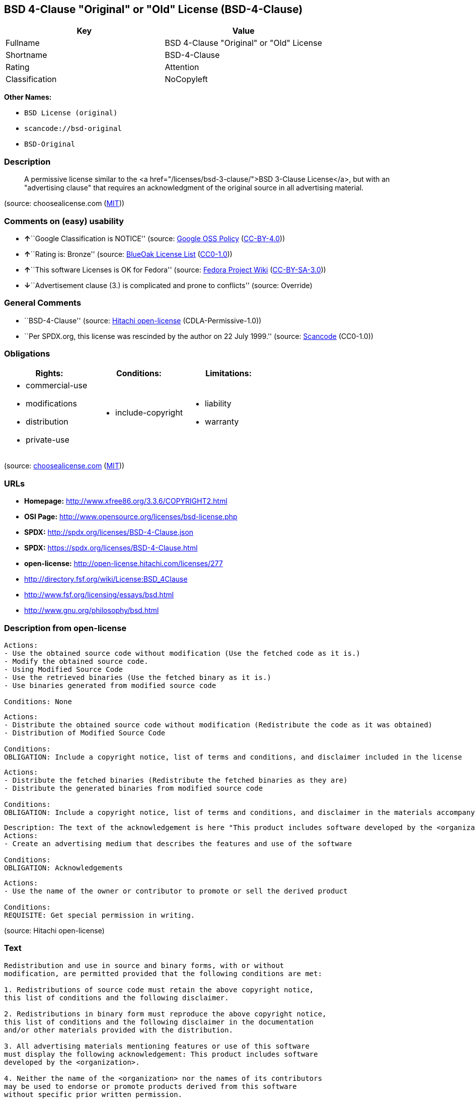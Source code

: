== BSD 4-Clause "Original" or "Old" License (BSD-4-Clause)

[cols=",",options="header",]
|===
|Key |Value
|Fullname |BSD 4-Clause "Original" or "Old" License
|Shortname |BSD-4-Clause
|Rating |Attention
|Classification |NoCopyleft
|===

*Other Names:*

* `+BSD License (original)+`
* `+scancode://bsd-original+`
* `+BSD-Original+`

=== Description

____
A permissive license similar to the <a
href="/licenses/bsd-3-clause/">BSD 3-Clause License</a>, but with an
"advertising clause" that requires an acknowledgment of the original
source in all advertising material.
____

(source: choosealicense.com
(https://github.com/github/choosealicense.com/blob/gh-pages/LICENSE.md[MIT]))

=== Comments on (easy) usability

* **↑**``Google Classification is NOTICE'' (source:
https://opensource.google.com/docs/thirdparty/licenses/[Google OSS
Policy]
(https://creativecommons.org/licenses/by/4.0/legalcode[CC-BY-4.0]))
* **↑**``Rating is: Bronze'' (source:
https://blueoakcouncil.org/list[BlueOak License List]
(https://raw.githubusercontent.com/blueoakcouncil/blue-oak-list-npm-package/master/LICENSE[CC0-1.0]))
* **↑**``This software Licenses is OK for Fedora'' (source:
https://fedoraproject.org/wiki/Licensing:Main?rd=Licensing[Fedora
Project Wiki]
(https://creativecommons.org/licenses/by-sa/3.0/legalcode[CC-BY-SA-3.0]))
* **↓**``Advertisement clause (3.) is complicated and prone to
conflicts'' (source: Override)

=== General Comments

* ``BSD-4-Clause'' (source:
https://github.com/Hitachi/open-license[Hitachi open-license]
(CDLA-Permissive-1.0))
* ``Per SPDX.org, this license was rescinded by the author on 22 July
1999.'' (source:
https://github.com/nexB/scancode-toolkit/blob/develop/src/licensedcode/data/licenses/bsd-original.yml[Scancode]
(CC0-1.0))

=== Obligations

[cols=",,",options="header",]
|===
|Rights: |Conditions: |Limitations:
a|
* commercial-use
* modifications
* distribution
* private-use

a|
* include-copyright

a|
* liability
* warranty

|===

(source:
https://github.com/github/choosealicense.com/blob/gh-pages/_licenses/bsd-4-clause.txt[choosealicense.com]
(https://github.com/github/choosealicense.com/blob/gh-pages/LICENSE.md[MIT]))

=== URLs

* *Homepage:* http://www.xfree86.org/3.3.6/COPYRIGHT2.html
* *OSI Page:* http://www.opensource.org/licenses/bsd-license.php
* *SPDX:* http://spdx.org/licenses/BSD-4-Clause.json
* *SPDX:* https://spdx.org/licenses/BSD-4-Clause.html
* *open-license:* http://open-license.hitachi.com/licenses/277
* http://directory.fsf.org/wiki/License:BSD_4Clause
* http://www.fsf.org/licensing/essays/bsd.html
* http://www.gnu.org/philosophy/bsd.html

=== Description from open-license

....
Actions:
- Use the obtained source code without modification (Use the fetched code as it is.)
- Modify the obtained source code.
- Using Modified Source Code
- Use the retrieved binaries (Use the fetched binary as it is.)
- Use binaries generated from modified source code

Conditions: None
....

....
Actions:
- Distribute the obtained source code without modification (Redistribute the code as it was obtained)
- Distribution of Modified Source Code

Conditions:
OBLIGATION: Include a copyright notice, list of terms and conditions, and disclaimer included in the license
....

....
Actions:
- Distribute the fetched binaries (Redistribute the fetched binaries as they are)
- Distribute the generated binaries from modified source code

Conditions:
OBLIGATION: Include a copyright notice, list of terms and conditions, and disclaimer in the materials accompanying the distribution, which are included in the license
....

....
Description: The text of the acknowledgement is here "This product includes software developed by the <organization>."
Actions:
- Create an advertising medium that describes the features and use of the software

Conditions:
OBLIGATION: Acknowledgements
....

....
Actions:
- Use the name of the owner or contributor to promote or sell the derived product

Conditions:
REQUISITE: Get special permission in writing.
....

(source: Hitachi open-license)

=== Text

....
Redistribution and use in source and binary forms, with or without
modification, are permitted provided that the following conditions are met:

1. Redistributions of source code must retain the above copyright notice,
this list of conditions and the following disclaimer.

2. Redistributions in binary form must reproduce the above copyright notice,
this list of conditions and the following disclaimer in the documentation
and/or other materials provided with the distribution.

3. All advertising materials mentioning features or use of this software
must display the following acknowledgement: This product includes software
developed by the <organization>.

4. Neither the name of the <organization> nor the names of its contributors
may be used to endorse or promote products derived from this software
without specific prior written permission.

THIS SOFTWARE IS PROVIDED BY <COPYRIGHT HOLDER> ''AS IS'' AND ANY EXPRESS OR
IMPLIED WARRANTIES, INCLUDING, BUT NOT LIMITED TO, THE IMPLIED WARRANTIES OF
MERCHANTABILITY AND FITNESS FOR A PARTICULAR PURPOSE ARE DISCLAIMED. IN NO
EVENT SHALL <COPYRIGHT HOLDER> BE LIABLE FOR ANY DIRECT, INDIRECT,
INCIDENTAL, SPECIAL, EXEMPLARY, OR CONSEQUENTIAL DAMAGES (INCLUDING, BUT NOT
LIMITED TO, PROCUREMENT OF SUBSTITUTE GOODS OR SERVICES; LOSS OF USE, DATA,
OR PROFITS; OR BUSINESS INTERRUPTION) HOWEVER CAUSED AND ON ANY THEORY OF
LIABILITY, WHETHER IN CONTRACT, STRICT LIABILITY, OR TORT (INCLUDING
NEGLIGENCE OR OTHERWISE) ARISING IN ANY WAY OUT OF THE USE OF THIS SOFTWARE,
EVEN IF ADVISED OF THE POSSIBILITY OF SUCH DAMAGE.
....

'''''

=== Raw Data

==== Facts

* LicenseName
* Override
* Override
* https://spdx.org/licenses/BSD-4-Clause.html[SPDX] (all data [in this
repository] is generated)
* https://blueoakcouncil.org/list[BlueOak License List]
(https://raw.githubusercontent.com/blueoakcouncil/blue-oak-list-npm-package/master/LICENSE[CC0-1.0])
* https://github.com/nexB/scancode-toolkit/blob/develop/src/licensedcode/data/licenses/bsd-original.yml[Scancode]
(CC0-1.0)
* https://github.com/github/choosealicense.com/blob/gh-pages/_licenses/bsd-4-clause.txt[choosealicense.com]
(https://github.com/github/choosealicense.com/blob/gh-pages/LICENSE.md[MIT])
* https://fedoraproject.org/wiki/Licensing:Main?rd=Licensing[Fedora
Project Wiki]
(https://creativecommons.org/licenses/by-sa/3.0/legalcode[CC-BY-SA-3.0])
* https://github.com/finos/OSLC-handbook/blob/master/src/BSD-4-Clause.yaml[finos/OSLC-handbook]
(https://creativecommons.org/licenses/by/4.0/legalcode[CC-BY-4.0])
* https://opensource.google.com/docs/thirdparty/licenses/[Google OSS
Policy]
(https://creativecommons.org/licenses/by/4.0/legalcode[CC-BY-4.0])
* https://github.com/Hitachi/open-license[Hitachi open-license]
(CDLA-Permissive-1.0)

==== Raw JSON

....
{
    "__impliedNames": [
        "BSD-4-Clause",
        "BSD License (original)",
        "BSD 4-Clause \"Original\" or \"Old\" License",
        "scancode://bsd-original",
        "BSD-Original",
        "bsd-4-clause",
        "BSD 4-clause \"Original\" or \"Old\" License"
    ],
    "__impliedId": "BSD-4-Clause",
    "__isFsfFree": true,
    "__impliedAmbiguousNames": [
        "BSD with advertising"
    ],
    "__impliedRatingState": [
        [
            "Override",
            {
                "tag": "RatingState",
                "contents": [
                    false,
                    true,
                    true,
                    true
                ]
            }
        ]
    ],
    "__impliedComments": [
        [
            "Hitachi open-license",
            [
                "BSD-4-Clause"
            ]
        ],
        [
            "Scancode",
            [
                "Per SPDX.org, this license was rescinded by the author on 22 July 1999."
            ]
        ]
    ],
    "facts": {
        "LicenseName": {
            "implications": {
                "__impliedNames": [
                    "BSD-4-Clause"
                ],
                "__impliedId": "BSD-4-Clause"
            },
            "shortname": "BSD-4-Clause",
            "otherNames": []
        },
        "SPDX": {
            "isSPDXLicenseDeprecated": false,
            "spdxFullName": "BSD 4-Clause \"Original\" or \"Old\" License",
            "spdxDetailsURL": "http://spdx.org/licenses/BSD-4-Clause.json",
            "_sourceURL": "https://spdx.org/licenses/BSD-4-Clause.html",
            "spdxLicIsOSIApproved": false,
            "spdxSeeAlso": [
                "http://directory.fsf.org/wiki/License:BSD_4Clause"
            ],
            "_implications": {
                "__impliedNames": [
                    "BSD-4-Clause",
                    "BSD 4-Clause \"Original\" or \"Old\" License"
                ],
                "__impliedId": "BSD-4-Clause",
                "__isOsiApproved": false,
                "__impliedURLs": [
                    [
                        "SPDX",
                        "http://spdx.org/licenses/BSD-4-Clause.json"
                    ],
                    [
                        null,
                        "http://directory.fsf.org/wiki/License:BSD_4Clause"
                    ]
                ]
            },
            "spdxLicenseId": "BSD-4-Clause"
        },
        "Fedora Project Wiki": {
            "GPLv2 Compat?": "NO",
            "rating": "Good",
            "Upstream URL": "https://fedoraproject.org/wiki/Licensing/BSD#BSDwithAdvertising",
            "GPLv3 Compat?": "NO",
            "Short Name": "BSD with advertising",
            "licenseType": "license",
            "_sourceURL": "https://fedoraproject.org/wiki/Licensing:Main?rd=Licensing",
            "Full Name": "BSD License (original)",
            "FSF Free?": "Yes",
            "_implications": {
                "__impliedNames": [
                    "BSD License (original)"
                ],
                "__isFsfFree": true,
                "__impliedAmbiguousNames": [
                    "BSD with advertising"
                ],
                "__impliedJudgement": [
                    [
                        "Fedora Project Wiki",
                        {
                            "tag": "PositiveJudgement",
                            "contents": "This software Licenses is OK for Fedora"
                        }
                    ]
                ]
            }
        },
        "Scancode": {
            "otherUrls": [
                "http://directory.fsf.org/wiki/License:BSD_4Clause",
                "http://www.fsf.org/licensing/essays/bsd.html",
                "http://www.gnu.org/philosophy/bsd.html"
            ],
            "homepageUrl": "http://www.xfree86.org/3.3.6/COPYRIGHT2.html",
            "shortName": "BSD-Original",
            "textUrls": null,
            "text": "Redistribution and use in source and binary forms, with or without\nmodification, are permitted provided that the following conditions are met:\n\n1. Redistributions of source code must retain the above copyright notice,\nthis list of conditions and the following disclaimer.\n\n2. Redistributions in binary form must reproduce the above copyright notice,\nthis list of conditions and the following disclaimer in the documentation\nand/or other materials provided with the distribution.\n\n3. All advertising materials mentioning features or use of this software\nmust display the following acknowledgement: This product includes software\ndeveloped by the <organization>.\n\n4. Neither the name of the <organization> nor the names of its contributors\nmay be used to endorse or promote products derived from this software\nwithout specific prior written permission.\n\nTHIS SOFTWARE IS PROVIDED BY <COPYRIGHT HOLDER> ''AS IS'' AND ANY EXPRESS OR\nIMPLIED WARRANTIES, INCLUDING, BUT NOT LIMITED TO, THE IMPLIED WARRANTIES OF\nMERCHANTABILITY AND FITNESS FOR A PARTICULAR PURPOSE ARE DISCLAIMED. IN NO\nEVENT SHALL <COPYRIGHT HOLDER> BE LIABLE FOR ANY DIRECT, INDIRECT,\nINCIDENTAL, SPECIAL, EXEMPLARY, OR CONSEQUENTIAL DAMAGES (INCLUDING, BUT NOT\nLIMITED TO, PROCUREMENT OF SUBSTITUTE GOODS OR SERVICES; LOSS OF USE, DATA,\nOR PROFITS; OR BUSINESS INTERRUPTION) HOWEVER CAUSED AND ON ANY THEORY OF\nLIABILITY, WHETHER IN CONTRACT, STRICT LIABILITY, OR TORT (INCLUDING\nNEGLIGENCE OR OTHERWISE) ARISING IN ANY WAY OUT OF THE USE OF THIS SOFTWARE,\nEVEN IF ADVISED OF THE POSSIBILITY OF SUCH DAMAGE.",
            "category": "Permissive",
            "osiUrl": "http://www.opensource.org/licenses/bsd-license.php",
            "owner": "Regents of the University of California",
            "_sourceURL": "https://github.com/nexB/scancode-toolkit/blob/develop/src/licensedcode/data/licenses/bsd-original.yml",
            "key": "bsd-original",
            "name": "BSD-Original",
            "spdxId": "BSD-4-Clause",
            "notes": "Per SPDX.org, this license was rescinded by the author on 22 July 1999.",
            "_implications": {
                "__impliedNames": [
                    "scancode://bsd-original",
                    "BSD-Original",
                    "BSD-4-Clause"
                ],
                "__impliedId": "BSD-4-Clause",
                "__impliedComments": [
                    [
                        "Scancode",
                        [
                            "Per SPDX.org, this license was rescinded by the author on 22 July 1999."
                        ]
                    ]
                ],
                "__impliedCopyleft": [
                    [
                        "Scancode",
                        "NoCopyleft"
                    ]
                ],
                "__calculatedCopyleft": "NoCopyleft",
                "__impliedText": "Redistribution and use in source and binary forms, with or without\nmodification, are permitted provided that the following conditions are met:\n\n1. Redistributions of source code must retain the above copyright notice,\nthis list of conditions and the following disclaimer.\n\n2. Redistributions in binary form must reproduce the above copyright notice,\nthis list of conditions and the following disclaimer in the documentation\nand/or other materials provided with the distribution.\n\n3. All advertising materials mentioning features or use of this software\nmust display the following acknowledgement: This product includes software\ndeveloped by the <organization>.\n\n4. Neither the name of the <organization> nor the names of its contributors\nmay be used to endorse or promote products derived from this software\nwithout specific prior written permission.\n\nTHIS SOFTWARE IS PROVIDED BY <COPYRIGHT HOLDER> ''AS IS'' AND ANY EXPRESS OR\nIMPLIED WARRANTIES, INCLUDING, BUT NOT LIMITED TO, THE IMPLIED WARRANTIES OF\nMERCHANTABILITY AND FITNESS FOR A PARTICULAR PURPOSE ARE DISCLAIMED. IN NO\nEVENT SHALL <COPYRIGHT HOLDER> BE LIABLE FOR ANY DIRECT, INDIRECT,\nINCIDENTAL, SPECIAL, EXEMPLARY, OR CONSEQUENTIAL DAMAGES (INCLUDING, BUT NOT\nLIMITED TO, PROCUREMENT OF SUBSTITUTE GOODS OR SERVICES; LOSS OF USE, DATA,\nOR PROFITS; OR BUSINESS INTERRUPTION) HOWEVER CAUSED AND ON ANY THEORY OF\nLIABILITY, WHETHER IN CONTRACT, STRICT LIABILITY, OR TORT (INCLUDING\nNEGLIGENCE OR OTHERWISE) ARISING IN ANY WAY OUT OF THE USE OF THIS SOFTWARE,\nEVEN IF ADVISED OF THE POSSIBILITY OF SUCH DAMAGE.",
                "__impliedURLs": [
                    [
                        "Homepage",
                        "http://www.xfree86.org/3.3.6/COPYRIGHT2.html"
                    ],
                    [
                        "OSI Page",
                        "http://www.opensource.org/licenses/bsd-license.php"
                    ],
                    [
                        null,
                        "http://directory.fsf.org/wiki/License:BSD_4Clause"
                    ],
                    [
                        null,
                        "http://www.fsf.org/licensing/essays/bsd.html"
                    ],
                    [
                        null,
                        "http://www.gnu.org/philosophy/bsd.html"
                    ]
                ]
            }
        },
        "Override": {
            "oNonCommecrial": null,
            "implications": {
                "__impliedNames": [
                    "BSD-4-Clause"
                ],
                "__impliedId": "BSD-4-Clause",
                "__impliedRatingState": [
                    [
                        "Override",
                        {
                            "tag": "RatingState",
                            "contents": [
                                false,
                                true,
                                true,
                                true
                            ]
                        }
                    ]
                ],
                "__impliedJudgement": [
                    [
                        "Override",
                        {
                            "tag": "NegativeJudgement",
                            "contents": "Advertisement clause (3.) is complicated and prone to conflicts"
                        }
                    ]
                ]
            },
            "oName": "BSD-4-Clause",
            "oOtherLicenseIds": [],
            "oDescription": null,
            "oJudgement": {
                "tag": "NegativeJudgement",
                "contents": "Advertisement clause (3.) is complicated and prone to conflicts"
            },
            "oCompatibilities": null,
            "oRatingState": {
                "tag": "RatingState",
                "contents": [
                    false,
                    true,
                    true,
                    true
                ]
            }
        },
        "Hitachi open-license": {
            "summary": "BSD-4-Clause",
            "notices": [
                {
                    "content": "the software is provided by the copyright holder \"as-is\" and without any warranty of any kind, either express or implied, including, but not limited to, the implied warranties of merchantability and fitness for a particular purpose. The warranties include, but are not limited to, the implied warranties of commercial applicability and fitness for a particular purpose.",
                    "description": "There is no guarantee."
                },
                {
                    "content": "The copyright holder may be liable for direct, indirect, and incidental damages arising from the use of the software, regardless of the cause of the damage, and regardless of whether the liability is based on contract, strict liability, or tort (including negligence), even if he or she has been advised of the possibility of such damages. in no event shall you be liable for any damages, incidental, special, exemplary, or consequential damages (including, but not limited to, compensation for procurement of substitute or substitute services, loss of use, loss of data, loss of profits, or business interruption) "
                }
            ],
            "_sourceURL": "http://open-license.hitachi.com/licenses/277",
            "content": "Copyright (c) {{year}}, {{copyright holder}} \nAll rights reserved. \n\nRedistribution and use in source and binary forms, with or without \nmodification, are permitted provided that the following conditions are met: \n\n    1. Redistributions of source code must retain the above copyright \n    notice, this list of conditions and the following disclaimer. \n    2. Redistributions in binary form must reproduce the above copyright \n    notice, this list of conditions and the following disclaimer in the \n    documentation and/or other materials provided with the distribution. \n    3. All advertising materials mentioning features or use of this software \n    must display the following acknowledgement: \n    This product includes software developed by {{the organization}}. \n    4. Neither the name of {{the organization nor the \n    names of its contributors}} may be used to endorse or promote products \n    derived from this software without specific prior written permission. \n\nTHIS SOFTWARE IS PROVIDED BY {{COPYRIGHT HOLDER}} \"AS IS\" AND ANY \nEXPRESS OR IMPLIED WARRANTIES, INCLUDING, BUT NOT LIMITED TO, THE IMPLIED \nWARRANTIES OF MERCHANTABILITY AND FITNESS FOR A PARTICULAR PURPOSE ARE \nDISCLAIMED. IN NO EVENT SHALL {{COPYRIGHT HOLDER}} BE LIABLE FOR ANY \nDIRECT, INDIRECT, INCIDENTAL, SPECIAL, EXEMPLARY, OR CONSEQUENTIAL DAMAGES \n(INCLUDING, BUT NOT LIMITED TO, PROCUREMENT OF SUBSTITUTE GOODS OR SERVICES; \nLOSS OF USE, DATA, OR PROFITS; OR BUSINESS INTERRUPTION) HOWEVER CAUSED AND \nON ANY THEORY OF LIABILITY, WHETHER IN CONTRACT, STRICT LIABILITY, OR TORT \n(INCLUDING NEGLIGENCE OR OTHERWISE) ARISING IN ANY WAY OUT OF THE USE OF THIS \nSOFTWARE, EVEN IF ADVISED OF THE POSSIBILITY OF SUCH DAMAGE.",
            "name": "BSD 4-clause \"Original\" or \"Old\" License",
            "permissions": [
                {
                    "actions": [
                        {
                            "name": "Use the obtained source code without modification",
                            "description": "Use the fetched code as it is."
                        },
                        {
                            "name": "Modify the obtained source code."
                        },
                        {
                            "name": "Using Modified Source Code"
                        },
                        {
                            "name": "Use the retrieved binaries",
                            "description": "Use the fetched binary as it is."
                        },
                        {
                            "name": "Use binaries generated from modified source code"
                        }
                    ],
                    "_str": "Actions:\n- Use the obtained source code without modification (Use the fetched code as it is.)\n- Modify the obtained source code.\n- Using Modified Source Code\n- Use the retrieved binaries (Use the fetched binary as it is.)\n- Use binaries generated from modified source code\n\nConditions: None\n",
                    "conditions": null
                },
                {
                    "actions": [
                        {
                            "name": "Distribute the obtained source code without modification",
                            "description": "Redistribute the code as it was obtained"
                        },
                        {
                            "name": "Distribution of Modified Source Code"
                        }
                    ],
                    "_str": "Actions:\n- Distribute the obtained source code without modification (Redistribute the code as it was obtained)\n- Distribution of Modified Source Code\n\nConditions:\nOBLIGATION: Include a copyright notice, list of terms and conditions, and disclaimer included in the license\n",
                    "conditions": {
                        "name": "Include a copyright notice, list of terms and conditions, and disclaimer included in the license",
                        "type": "OBLIGATION"
                    }
                },
                {
                    "actions": [
                        {
                            "name": "Distribute the fetched binaries",
                            "description": "Redistribute the fetched binaries as they are"
                        },
                        {
                            "name": "Distribute the generated binaries from modified source code"
                        }
                    ],
                    "_str": "Actions:\n- Distribute the fetched binaries (Redistribute the fetched binaries as they are)\n- Distribute the generated binaries from modified source code\n\nConditions:\nOBLIGATION: Include a copyright notice, list of terms and conditions, and disclaimer in the materials accompanying the distribution, which are included in the license\n",
                    "conditions": {
                        "name": "Include a copyright notice, list of terms and conditions, and disclaimer in the materials accompanying the distribution, which are included in the license",
                        "type": "OBLIGATION"
                    }
                },
                {
                    "actions": [
                        {
                            "name": "Create an advertising medium that describes the features and use of the software"
                        }
                    ],
                    "_str": "Description: The text of the acknowledgement is here \"This product includes software developed by the <organization>.\"\nActions:\n- Create an advertising medium that describes the features and use of the software\n\nConditions:\nOBLIGATION: Acknowledgements\n",
                    "conditions": {
                        "name": "Acknowledgements",
                        "type": "OBLIGATION"
                    },
                    "description": "The text of the acknowledgement is here \"This product includes software developed by the <organization>.\""
                },
                {
                    "actions": [
                        {
                            "name": "Use the name of the owner or contributor to promote or sell the derived product"
                        }
                    ],
                    "_str": "Actions:\n- Use the name of the owner or contributor to promote or sell the derived product\n\nConditions:\nREQUISITE: Get special permission in writing.\n",
                    "conditions": {
                        "name": "Get special permission in writing.",
                        "type": "REQUISITE"
                    }
                }
            ],
            "_implications": {
                "__impliedNames": [
                    "BSD 4-clause \"Original\" or \"Old\" License"
                ],
                "__impliedComments": [
                    [
                        "Hitachi open-license",
                        [
                            "BSD-4-Clause"
                        ]
                    ]
                ],
                "__impliedText": "Copyright (c) {{year}}, {{copyright holder}} \nAll rights reserved. \n\nRedistribution and use in source and binary forms, with or without \nmodification, are permitted provided that the following conditions are met: \n\n    1. Redistributions of source code must retain the above copyright \n    notice, this list of conditions and the following disclaimer. \n    2. Redistributions in binary form must reproduce the above copyright \n    notice, this list of conditions and the following disclaimer in the \n    documentation and/or other materials provided with the distribution. \n    3. All advertising materials mentioning features or use of this software \n    must display the following acknowledgement: \n    This product includes software developed by {{the organization}}. \n    4. Neither the name of {{the organization nor the \n    names of its contributors}} may be used to endorse or promote products \n    derived from this software without specific prior written permission. \n\nTHIS SOFTWARE IS PROVIDED BY {{COPYRIGHT HOLDER}} \"AS IS\" AND ANY \nEXPRESS OR IMPLIED WARRANTIES, INCLUDING, BUT NOT LIMITED TO, THE IMPLIED \nWARRANTIES OF MERCHANTABILITY AND FITNESS FOR A PARTICULAR PURPOSE ARE \nDISCLAIMED. IN NO EVENT SHALL {{COPYRIGHT HOLDER}} BE LIABLE FOR ANY \nDIRECT, INDIRECT, INCIDENTAL, SPECIAL, EXEMPLARY, OR CONSEQUENTIAL DAMAGES \n(INCLUDING, BUT NOT LIMITED TO, PROCUREMENT OF SUBSTITUTE GOODS OR SERVICES; \nLOSS OF USE, DATA, OR PROFITS; OR BUSINESS INTERRUPTION) HOWEVER CAUSED AND \nON ANY THEORY OF LIABILITY, WHETHER IN CONTRACT, STRICT LIABILITY, OR TORT \n(INCLUDING NEGLIGENCE OR OTHERWISE) ARISING IN ANY WAY OUT OF THE USE OF THIS \nSOFTWARE, EVEN IF ADVISED OF THE POSSIBILITY OF SUCH DAMAGE.",
                "__impliedURLs": [
                    [
                        "open-license",
                        "http://open-license.hitachi.com/licenses/277"
                    ]
                ]
            }
        },
        "BlueOak License List": {
            "BlueOakRating": "Bronze",
            "url": "https://spdx.org/licenses/BSD-4-Clause.html",
            "isPermissive": true,
            "_sourceURL": "https://blueoakcouncil.org/list",
            "name": "BSD 4-Clause \"Original\" or \"Old\" License",
            "id": "BSD-4-Clause",
            "_implications": {
                "__impliedNames": [
                    "BSD-4-Clause",
                    "BSD 4-Clause \"Original\" or \"Old\" License"
                ],
                "__impliedJudgement": [
                    [
                        "BlueOak License List",
                        {
                            "tag": "PositiveJudgement",
                            "contents": "Rating is: Bronze"
                        }
                    ]
                ],
                "__impliedCopyleft": [
                    [
                        "BlueOak License List",
                        "NoCopyleft"
                    ]
                ],
                "__calculatedCopyleft": "NoCopyleft",
                "__impliedURLs": [
                    [
                        "SPDX",
                        "https://spdx.org/licenses/BSD-4-Clause.html"
                    ]
                ]
            }
        },
        "choosealicense.com": {
            "limitations": [
                "liability",
                "warranty"
            ],
            "_sourceURL": "https://github.com/github/choosealicense.com/blob/gh-pages/_licenses/bsd-4-clause.txt",
            "content": "---\ntitle: BSD 4-Clause \"Original\" or \"Old\" License\nspdx-id: BSD-4-Clause\n\ndescription: A permissive license similar to the <a href=\"/licenses/bsd-3-clause/\">BSD 3-Clause License</a>, but with an \"advertising clause\" that requires an acknowledgment of the original source in all advertising material.\n\nhow: Create a text file (typically named LICENSE or LICENSE.txt) in the root of your source code and copy the text of the license into the file. Replace [year] with the current year and [fullname] with the name (or names) of the copyright holders. Replace [project] with the project organization, if any, that sponsors this work.\n\nusing:\n  Choco-solver: https://github.com/chocoteam/choco-solver/blob/master/LICENSE\n  PMSPAUR-public: https://github.com/ArthurGodet/PMSPAUR-public/blob/master/LICENSE\n  Switchblade: https://github.com/SwitchbladeBot/switchblade/blob/dev/LICENSE\n\npermissions:\n  - commercial-use\n  - modifications\n  - distribution\n  - private-use\n\nconditions:\n  - include-copyright\n\nlimitations:\n  - liability\n  - warranty\n\n---\n\nBSD 4-Clause License\n\nCopyright (c) [year], [fullname]\nAll rights reserved.\n\nRedistribution and use in source and binary forms, with or without\nmodification, are permitted provided that the following conditions are met:\n\n1. Redistributions of source code must retain the above copyright notice, this\n   list of conditions and the following disclaimer.\n\n2. Redistributions in binary form must reproduce the above copyright notice,\n   this list of conditions and the following disclaimer in the documentation\n   and/or other materials provided with the distribution.\n\n3. All advertising materials mentioning features or use of this software must\n   display the following acknowledgement:\n     This product includes software developed by [project].\n\n4. Neither the name of the copyright holder nor the names of its\n   contributors may be used to endorse or promote products derived from\n   this software without specific prior written permission.\n\nTHIS SOFTWARE IS PROVIDED BY COPYRIGHT HOLDER \"AS IS\" AND ANY EXPRESS OR\nIMPLIED WARRANTIES, INCLUDING, BUT NOT LIMITED TO, THE IMPLIED WARRANTIES OF\nMERCHANTABILITY AND FITNESS FOR A PARTICULAR PURPOSE ARE DISCLAIMED. IN NO\nEVENT SHALL COPYRIGHT HOLDER BE LIABLE FOR ANY DIRECT, INDIRECT, INCIDENTAL,\nSPECIAL, EXEMPLARY, OR CONSEQUENTIAL DAMAGES (INCLUDING, BUT NOT LIMITED TO,\nPROCUREMENT OF SUBSTITUTE GOODS OR SERVICES; LOSS OF USE, DATA, OR PROFITS;\nOR BUSINESS INTERRUPTION) HOWEVER CAUSED AND ON ANY THEORY OF LIABILITY,\nWHETHER IN CONTRACT, STRICT LIABILITY, OR TORT (INCLUDING NEGLIGENCE OR\nOTHERWISE) ARISING IN ANY WAY OUT OF THE USE OF THIS SOFTWARE, EVEN IF\nADVISED OF THE POSSIBILITY OF SUCH DAMAGE.\n",
            "name": "bsd-4-clause",
            "hidden": null,
            "spdxId": "BSD-4-Clause",
            "conditions": [
                "include-copyright"
            ],
            "permissions": [
                "commercial-use",
                "modifications",
                "distribution",
                "private-use"
            ],
            "featured": null,
            "nickname": null,
            "how": "Create a text file (typically named LICENSE or LICENSE.txt) in the root of your source code and copy the text of the license into the file. Replace [year] with the current year and [fullname] with the name (or names) of the copyright holders. Replace [project] with the project organization, if any, that sponsors this work.",
            "title": "BSD 4-Clause \"Original\" or \"Old\" License",
            "_implications": {
                "__impliedNames": [
                    "bsd-4-clause",
                    "BSD-4-Clause"
                ],
                "__obligations": {
                    "limitations": [
                        {
                            "tag": "ImpliedLimitation",
                            "contents": "liability"
                        },
                        {
                            "tag": "ImpliedLimitation",
                            "contents": "warranty"
                        }
                    ],
                    "rights": [
                        {
                            "tag": "ImpliedRight",
                            "contents": "commercial-use"
                        },
                        {
                            "tag": "ImpliedRight",
                            "contents": "modifications"
                        },
                        {
                            "tag": "ImpliedRight",
                            "contents": "distribution"
                        },
                        {
                            "tag": "ImpliedRight",
                            "contents": "private-use"
                        }
                    ],
                    "conditions": [
                        {
                            "tag": "ImpliedCondition",
                            "contents": "include-copyright"
                        }
                    ]
                }
            },
            "description": "A permissive license similar to the <a href=\"/licenses/bsd-3-clause/\">BSD 3-Clause License</a>, but with an \"advertising clause\" that requires an acknowledgment of the original source in all advertising material."
        },
        "finos/OSLC-handbook": {
            "terms": [
                {
                    "termUseCases": [
                        "UB",
                        "MB",
                        "US",
                        "MS"
                    ],
                    "termSeeAlso": null,
                    "termDescription": "Provide copy of license",
                    "termComplianceNotes": "For binary distributions, this information must be provided in âthe documentation and/or other materials provided with the distributionâ",
                    "termType": "condition"
                },
                {
                    "termUseCases": [
                        "UB",
                        "MB",
                        "US",
                        "MS"
                    ],
                    "termSeeAlso": null,
                    "termDescription": "Provide copyright notice",
                    "termComplianceNotes": "For binary distributions, this information must be provided in âthe documentation and/or other materials provided with the distributionâ",
                    "termType": "condition"
                },
                {
                    "termUseCases": null,
                    "termSeeAlso": null,
                    "termDescription": "Advertising materials \"mentioning the features or use of this software\" must include acknowledgment",
                    "termComplianceNotes": null,
                    "termType": "condition"
                }
            ],
            "_sourceURL": "https://github.com/finos/OSLC-handbook/blob/master/src/BSD-4-Clause.yaml",
            "name": "BSD 4-Clause \"Original\" or \"Old\" License",
            "nameFromFilename": "BSD-4-Clause",
            "notes": null,
            "_implications": {
                "__impliedNames": [
                    "BSD-4-Clause",
                    "BSD 4-Clause \"Original\" or \"Old\" License"
                ]
            },
            "licenseId": [
                "BSD-4-Clause",
                "BSD 4-Clause \"Original\" or \"Old\" License"
            ]
        },
        "Google OSS Policy": {
            "rating": "NOTICE",
            "_sourceURL": "https://opensource.google.com/docs/thirdparty/licenses/",
            "id": "BSD-4-Clause",
            "_implications": {
                "__impliedNames": [
                    "BSD-4-Clause"
                ],
                "__impliedJudgement": [
                    [
                        "Google OSS Policy",
                        {
                            "tag": "PositiveJudgement",
                            "contents": "Google Classification is NOTICE"
                        }
                    ]
                ],
                "__impliedCopyleft": [
                    [
                        "Google OSS Policy",
                        "NoCopyleft"
                    ]
                ],
                "__calculatedCopyleft": "NoCopyleft"
            }
        }
    },
    "__impliedJudgement": [
        [
            "BlueOak License List",
            {
                "tag": "PositiveJudgement",
                "contents": "Rating is: Bronze"
            }
        ],
        [
            "Fedora Project Wiki",
            {
                "tag": "PositiveJudgement",
                "contents": "This software Licenses is OK for Fedora"
            }
        ],
        [
            "Google OSS Policy",
            {
                "tag": "PositiveJudgement",
                "contents": "Google Classification is NOTICE"
            }
        ],
        [
            "Override",
            {
                "tag": "NegativeJudgement",
                "contents": "Advertisement clause (3.) is complicated and prone to conflicts"
            }
        ]
    ],
    "__impliedCopyleft": [
        [
            "BlueOak License List",
            "NoCopyleft"
        ],
        [
            "Google OSS Policy",
            "NoCopyleft"
        ],
        [
            "Scancode",
            "NoCopyleft"
        ]
    ],
    "__calculatedCopyleft": "NoCopyleft",
    "__obligations": {
        "limitations": [
            {
                "tag": "ImpliedLimitation",
                "contents": "liability"
            },
            {
                "tag": "ImpliedLimitation",
                "contents": "warranty"
            }
        ],
        "rights": [
            {
                "tag": "ImpliedRight",
                "contents": "commercial-use"
            },
            {
                "tag": "ImpliedRight",
                "contents": "modifications"
            },
            {
                "tag": "ImpliedRight",
                "contents": "distribution"
            },
            {
                "tag": "ImpliedRight",
                "contents": "private-use"
            }
        ],
        "conditions": [
            {
                "tag": "ImpliedCondition",
                "contents": "include-copyright"
            }
        ]
    },
    "__isOsiApproved": false,
    "__impliedText": "Redistribution and use in source and binary forms, with or without\nmodification, are permitted provided that the following conditions are met:\n\n1. Redistributions of source code must retain the above copyright notice,\nthis list of conditions and the following disclaimer.\n\n2. Redistributions in binary form must reproduce the above copyright notice,\nthis list of conditions and the following disclaimer in the documentation\nand/or other materials provided with the distribution.\n\n3. All advertising materials mentioning features or use of this software\nmust display the following acknowledgement: This product includes software\ndeveloped by the <organization>.\n\n4. Neither the name of the <organization> nor the names of its contributors\nmay be used to endorse or promote products derived from this software\nwithout specific prior written permission.\n\nTHIS SOFTWARE IS PROVIDED BY <COPYRIGHT HOLDER> ''AS IS'' AND ANY EXPRESS OR\nIMPLIED WARRANTIES, INCLUDING, BUT NOT LIMITED TO, THE IMPLIED WARRANTIES OF\nMERCHANTABILITY AND FITNESS FOR A PARTICULAR PURPOSE ARE DISCLAIMED. IN NO\nEVENT SHALL <COPYRIGHT HOLDER> BE LIABLE FOR ANY DIRECT, INDIRECT,\nINCIDENTAL, SPECIAL, EXEMPLARY, OR CONSEQUENTIAL DAMAGES (INCLUDING, BUT NOT\nLIMITED TO, PROCUREMENT OF SUBSTITUTE GOODS OR SERVICES; LOSS OF USE, DATA,\nOR PROFITS; OR BUSINESS INTERRUPTION) HOWEVER CAUSED AND ON ANY THEORY OF\nLIABILITY, WHETHER IN CONTRACT, STRICT LIABILITY, OR TORT (INCLUDING\nNEGLIGENCE OR OTHERWISE) ARISING IN ANY WAY OUT OF THE USE OF THIS SOFTWARE,\nEVEN IF ADVISED OF THE POSSIBILITY OF SUCH DAMAGE.",
    "__impliedURLs": [
        [
            "SPDX",
            "http://spdx.org/licenses/BSD-4-Clause.json"
        ],
        [
            null,
            "http://directory.fsf.org/wiki/License:BSD_4Clause"
        ],
        [
            "SPDX",
            "https://spdx.org/licenses/BSD-4-Clause.html"
        ],
        [
            "Homepage",
            "http://www.xfree86.org/3.3.6/COPYRIGHT2.html"
        ],
        [
            "OSI Page",
            "http://www.opensource.org/licenses/bsd-license.php"
        ],
        [
            null,
            "http://www.fsf.org/licensing/essays/bsd.html"
        ],
        [
            null,
            "http://www.gnu.org/philosophy/bsd.html"
        ],
        [
            "open-license",
            "http://open-license.hitachi.com/licenses/277"
        ]
    ]
}
....

==== Dot Cluster Graph

../dot/BSD-4-Clause.svg